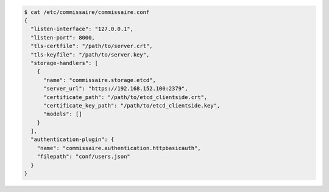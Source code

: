 .. code-block:: shell

   $ cat /etc/commissaire/commissaire.conf
   {
     "listen-interface": "127.0.0.1",
     "listen-port": 8000,
     "tls-certfile": "/path/to/server.crt",
     "tls-keyfile": "/path/to/server.key",
     "storage-handlers": [
       {
         "name": "commissaire.storage.etcd",
         "server_url": "https://192.168.152.100:2379",
         "certificate_path": "/path/to/etcd_clientside.crt",
         "certificate_key_path": "/path/to/etcd_clientside.key",
         "models": []
       }
     ],
     "authentication-plugin": {
       "name": "commissaire.authentication.httpbasicauth",
       "filepath": "conf/users.json"
     }
   }

